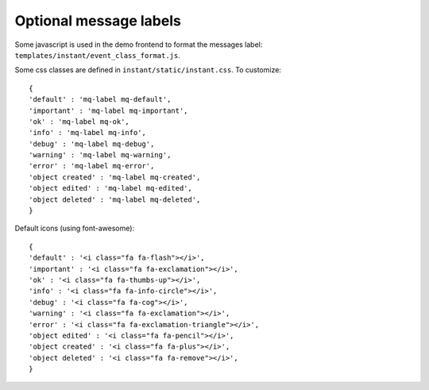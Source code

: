 Optional message labels
=======================

Some javascript is used in the demo frontend to format the messages 
label: ``templates/instant/event_class_format.js``.

Some css classes are defined in ``instant/static/instant.css``. To customize:

.. highlight:: javascript

::
   
   {
   'default' : 'mq-label mq-default',
   'important' : 'mq-label mq-important',
   'ok' : 'mq-label mq-ok',
   'info' : 'mq-label mq-info',
   'debug' : 'mq-label mq-debug',
   'warning' : 'mq-label mq-warning',
   'error' : 'mq-label mq-error',
   'object created' : 'mq-label mq-created',
   'object edited' : 'mq-label mq-edited',
   'object deleted' : 'mq-label mq-deleted',
   }

Default icons (using font-awesome):

.. highlight:: javascript

::
   
   {
   'default' : '<i class="fa fa-flash"></i>',
   'important' : '<i class="fa fa-exclamation"></i>',
   'ok' : '<i class="fa fa-thumbs-up"></i>',
   'info' : '<i class="fa fa-info-circle"></i>',
   'debug' : '<i class="fa fa-cog"></i>',
   'warning' : '<i class="fa fa-exclamation"></i>',
   'error' : '<i class="fa fa-exclamation-triangle"></i>',
   'object edited' : '<i class="fa fa-pencil"></i>',
   'object created' : '<i class="fa fa-plus"></i>',
   'object deleted' : '<i class="fa fa-remove"></i>',
   }
 
